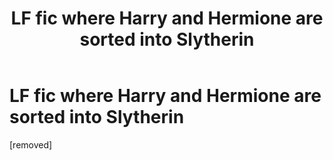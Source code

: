 #+TITLE: LF fic where Harry and Hermione are sorted into Slytherin

* LF fic where Harry and Hermione are sorted into Slytherin
:PROPERTIES:
:Score: 1
:DateUnix: 1562699738.0
:DateShort: 2019-Jul-09
:FlairText: Request
:END:
[removed]

